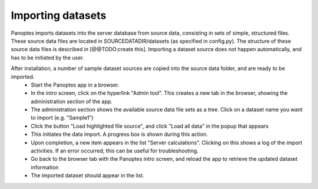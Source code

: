 Importing datasets
=============================

Panoptes imports datasets into the server database from source data, consisting in sets of simple, structured files. 
These source data files are located in SOURCEDATADIR/datasets (as specified in config.py). 
The structure of these source data files is described in [@@TODO:create this].
Importing a dataset source does not happen automatically, and has to be initiated by the user.

After installation, a number of sample dataset sources are copied into the source data folder, and are ready to be imported.
 - Start the Panoptes app in a browser.
 - In the intro screen, click on the hyperlink "Admin tool". This creates a new tab in the browser,
   showing the administration section of the app.
 - The administration section shows the available source data file sets as a tree. Click on a dataset name you want to import (e.g. "Sample1")
 - Click the button "Load highlighted file source", and click "Load all data" in the popup that appears
 - This initiates the data import. A progress box is shown during this action.
 - Upon completion, a new item appears in the list "Server calculations". Clicking on this shows a log of the import activities.
   If an error occurred, this can be useful for troubleshooting.
 - Go back to the browser tab with the Panoptes intro screen, and reload the app to retrieve the updated dataset information
 - The imported dataset should appear in the list.

